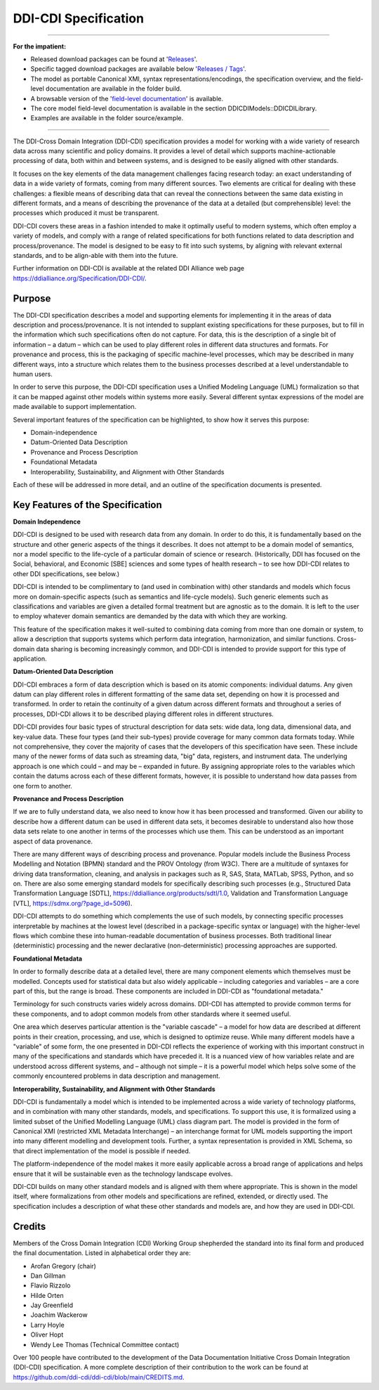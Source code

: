 DDI-CDI Specification
*********************

-----

**For the impatient:**

-  Released download packages can be found at
   '`Releases <https://github.com/ddi-cdi/ddi-cdi/releases>`_'.

-  Specific tagged download packages are available
   below '`Releases / Tags <https://github.com/ddi-cdi/ddi-cdi/tags>`_'.

-  The model as portable Canonical XMI, syntax representations/encodings, the specification overview, and
   the field-level documentation are available in the folder build.

-  A browsable version of the
   '`field-level documentation <https://ddi-cdi.github.io/ddi-cdi_v1.0/field-level-documentation/>`_'
   is available.

-  The core model field-level documentation is available in the section
   DDICDIModels::DDICDILibrary.

-  Examples are available in the folder source/example.

-----

The DDI-Cross Domain Integration (DDI-CDI) specification provides a
model for working with a wide variety of research data across many
scientific and policy domains. It provides a level of detail which
supports machine-actionable processing of data, both within and between
systems, and is designed to be easily aligned with other standards.

It focuses on the key elements of the data management challenges facing
research today: an exact understanding of data in a wide variety of
formats, coming from many different sources. Two elements are critical
for dealing with these challenges: a flexible means of describing data
that can reveal the connections between the same data existing in
different formats, and a means of describing the provenance of the data
at a detailed (but comprehensible) level: the processes which produced
it must be transparent.

DDI-CDI covers these areas in a fashion intended to make it optimally
useful to modern systems, which often employ a variety of models, and
comply with a range of related specifications for both functions related
to data description and process/provenance. The model is designed to be
easy to fit into such systems, by aligning with relevant external
standards, and to be align-able with them into the future.

Further information on DDI-CDI is available at the
related DDI Alliance web page https://ddialliance.org/Specification/DDI-CDI/.

Purpose
-------

The DDI-CDI specification describes a model and supporting elements for
implementing it in the areas of data description and process/provenance.
It is not intended to supplant existing specifications for these
purposes, but to fill in the information which such specifications often
do not capture. For data, this is the description of a single bit of
information – a datum – which can be used to play different roles in
different data structures and formats. For provenance and process, this
is the packaging of specific machine-level processes, which may be
described in many different ways, into a structure which relates them to
the business processes described at a level understandable to human
users.

In order to serve this purpose, the DDI-CDI specification uses a Unified
Modeling Language (UML) formalization so that it can be mapped against
other models within systems more easily. Several different syntax
expressions of the model are made available to support implementation.

Several important features of the specification can be highlighted, to
show how it serves this purpose:

-  Domain-independence

-  Datum-Oriented Data Description

-  Provenance and Process Description

-  Foundational Metadata

-  Interoperability, Sustainability, and Alignment with Other Standards

Each of these will be addressed in more detail, and an outline of the
specification documents is presented.

Key Features of the Specification
---------------------------------

**Domain Independence**

DDI-CDI is designed to be used with research data from any domain. In
order to do this, it is fundamentally based on the structure and other
generic aspects of the things it describes. It does not attempt to be a
domain model of semantics, nor a model specific to the life-cycle of a
particular domain of science or research. (Historically, DDI has focused
on the Social, behavioral, and Economic [SBE] sciences and some types of
health research – to see how DDI-CDI relates to other DDI
specifications, see below.)

DDI-CDI is intended to be complimentary to (and used in combination
with) other standards and models which focus more on domain-specific
aspects (such as semantics and life-cycle models). Such generic elements
such as classifications and variables are given a detailed formal
treatment but are agnostic as to the domain. It is left to the user to
employ whatever domain semantics are demanded by the data with which
they are working.

This feature of the specification makes it well-suited to combining data
coming from more than one domain or system, to allow a description that
supports systems which perform data integration, harmonization, and
similar functions. Cross-domain data sharing is becoming increasingly
common, and DDI-CDI is intended to provide support for this type of
application.

**Datum-Oriented Data Description**

DDI-CDI embraces a form of data description which is based on its atomic
components: individual datums. Any given datum can play different roles
in different formatting of the same data set, depending on how it is
processed and transformed. In order to retain the continuity of a given
datum across different formats and throughout a series of processes,
DDI-CDI allows it to be described playing different roles in different
structures.

DDI-CDI provides four basic types of structural description for data
sets: wide data, long data, dimensional data, and key-value data. These
four types (and their sub-types) provide coverage for many common data
formats today. While not comprehensive, they cover the majority of cases
that the developers of this specification have seen. These include many
of the newer forms of data such as streaming data, "big" data,
registers, and instrument data. The underlying approach is one which
could – and may be – expanded in future. By assigning appropriate roles
to the variables which contain the datums across each of these different
formats, however, it is possible to understand how data passes from one
form to another.

**Provenance and Process Description**

If we are to fully understand data, we also need to know how it has been
processed and transformed. Given our ability to describe how a different
datum can be used in different data sets, it becomes desirable to
understand also how those data sets relate to one another in terms of
the processes which use them. This can be understood as an important
aspect of data provenance.

There are many different ways of describing process and provenance.
Popular models include the Business Process Modelling and Notation
(BPMN) standard and the PROV Ontology (from W3C). There are a multitude
of syntaxes for driving data transformation, cleaning, and analysis in
packages such as R, SAS, Stata, MATLab, SPSS, Python, and so on. There
are also some emerging standard models for specifically describing such
processes (e.g., Structured Data Transformation Language
[SDTL], https://ddialliance.org/products/sdtl/1.0, Validation and
Transformation Language [VTL], https://sdmx.org/?page_id=5096).

DDI-CDI attempts to do something which complements the use of such
models, by connecting specific processes interpretable by machines at
the lowest level (described in a package-specific syntax or language)
with the higher-level flows which combine these into human-readable
documentation of business processes. Both traditional linear
(deterministic) processing and the newer declarative (non-deterministic)
processing approaches are supported.

**Foundational Metadata**

In order to formally describe data at a detailed level, there are many
component elements which themselves must be modelled. Concepts used for
statistical data but also widely applicable – including categories and
variables – are a core part of this, but the range is broad. These
components are included in DDI-CDI as "foundational metadata."

Terminology for such constructs varies widely across domains. DDI-CDI
has attempted to provide common terms for these components, and to adopt
common models from other standards where it seemed useful.

One area which deserves particular attention is the "variable cascade" –
a model for how data are described at different points in their
creation, processing, and use, which is designed to optimize reuse.
While many different models have a "variable" of some form, the one
presented in DDI-CDI reflects the experience of working with this
important construct in many of the specifications and standards which
have preceded it. It is a nuanced view of how variables relate and are
understood across different systems, and – although not simple – it is a
powerful model which helps solve some of the commonly encountered
problems in data description and management.

**Interoperability, Sustainability, and Alignment with Other Standards**

DDI-CDI is fundamentally a model which is intended to be implemented
across a wide variety of technology platforms, and in combination with
many other standards, models, and specifications. To support this use,
it is formalized using a limited subset of the Unified Modelling
Language (UML) class diagram part. The model is provided in the form of
Canonical XMI (restricted XML Metadata Interchange) – an interchange
format for UML models supporting the import into many different
modelling and development tools. Further, a syntax representation is
provided in XML Schema, so that direct implementation of the model is
possible if needed.

The platform-independence of the model makes it more easily applicable
across a broad range of applications and helps ensure that it will be
sustainable even as the technology landscape evolves.

DDI-CDI builds on many other standard models and is aligned with them
where appropriate. This is shown in the model itself, where
formalizations from other models and specifications are refined,
extended, or directly used. The specification includes a description of
what these other standards and models are, and how they are used in DDI-CDI.

Credits
-------

Members of the Cross Domain Integration (CDI) Working Group shepherded the standard into its final form and produced the final documentation. Listed in alphabetical order they are: 

-  Arofan Gregory (chair)
-  Dan Gillman
-  Flavio Rizzolo
-  Hilde Orten
-  Jay Greenfield
-  Joachim Wackerow
-  Larry Hoyle
-  Oliver Hopt
-  Wendy Lee Thomas (Technical Committee contact)

Over 100 people have contributed to the development of the Data Documentation Initiative Cross Domain Integration (DDI-CDI) specification. A more complete description of their contribution to the work can be found at https://github.com/ddi-cdi/ddi-cdi/blob/main/CREDITS.md.
